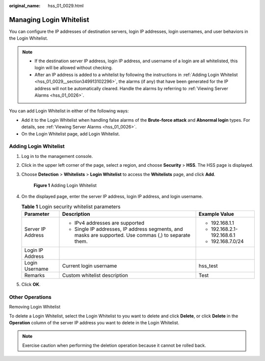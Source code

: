 :original_name: hss_01_0029.html

.. _hss_01_0029:

Managing Login Whitelist
========================

You can configure the IP addresses of destination servers, login IP addresses, login usernames, and user behaviors in the Login Whitelist.

.. note::

   -  If the destination server IP address, login IP address, and username of a login are all whitelisted, this login will be allowed without checking.
   -  After an IP address is added to a whitelist by following the instructions in :ref:`Adding Login Whitelist <hss_01_0029__section349913102296>`, the alarms (if any) that have been generated for the IP address will not be automatically cleared. Handle the alarms by referring to :ref:`Viewing Server Alarms <hss_01_0026>`.

You can add Login Whitelist in either of the following ways:

-  Add it to the Login Whitelist when handling false alarms of the **Brute-force attack** and **Abnormal login** types. For details, see :ref:`Viewing Server Alarms <hss_01_0026>`.
-  On the Login Whitelist page, add Login Whitelist.

.. _hss_01_0029__section349913102296:

Adding Login Whitelist
----------------------

#. Log in to the management console.

#. Click |image1| in the upper left corner of the page, select a region, and choose **Security** > **HSS**. The HSS page is displayed.

#. Choose **Detection** > **Whitelists** > **Login Whitelist** to access the **Whitelists** page, and click **Add**.


   .. figure:: /_static/images/en-us_image_0000001621634874.png
      :alt: **Figure 1** Adding Login Whitelist

      **Figure 1** Adding Login Whitelist

#. On the displayed page, enter the server IP address, login IP address, and login username.

   .. table:: **Table 1** Login security whitelist parameters

      +-----------------------+--------------------------------------------------------------------------------------------------------+----------------------------+
      | Parameter             | Description                                                                                            | Example Value              |
      +=======================+========================================================================================================+============================+
      | Server IP Address     | -  IPv4 addresses are supported                                                                        | -  192.168.1.1             |
      |                       | -  Single IP addresses, IP address segments, and masks are supported. Use commas (,) to separate them. | -  192.168.2.1-192.168.6.1 |
      |                       |                                                                                                        | -  192.168.7.0/24          |
      +-----------------------+--------------------------------------------------------------------------------------------------------+----------------------------+
      | Login IP Address      |                                                                                                        |                            |
      +-----------------------+--------------------------------------------------------------------------------------------------------+----------------------------+
      | Login Username        | Current login username                                                                                 | hss_test                   |
      +-----------------------+--------------------------------------------------------------------------------------------------------+----------------------------+
      | Remarks               | Custom whitelist description                                                                           | Test                       |
      +-----------------------+--------------------------------------------------------------------------------------------------------+----------------------------+

#. Click **OK**.

Other Operations
----------------

Removing Login Whitelist

To delete a Login Whitelist, select the Login Whitelist to you want to delete and click **Delete**, or click **Delete** in the **Operation** column of the server IP address you want to delete in the Login Whitelist.

.. note::

   Exercise caution when performing the deletion operation because it cannot be rolled back.

.. |image1| image:: /_static/images/en-us_image_0000001517477398.png
